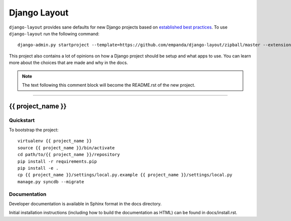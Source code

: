 .. {% comment %}

===============
Django Layout
===============

``django-layout`` provides sane defaults for new Django projects based on `established best practices <http://lincolnloop.com/django-best-practices/>`__. To use ``django-layout`` run the following command::

     django-admin.py startproject --template=https://github.com/empanda/django-layout/zipball/master --extension=py,rst,gitignore,example project_name


This project also contains a lot of opinions on how a Django project
should be setup and what apps to use. You can learn more about the choices
that are made and why in the docs.

.. note:: The text following this comment block will become the README.rst of the new project.

-----

.. {% endcomment %}

{{ project_name }}
======================

Quickstart
----------

To bootstrap the project::

    virtualenv {{ project_name }}
    source {{ project_name }}/bin/activate
    cd path/to/{{ project_name }}/repository
    pip install -r requirements.pip
    pip install -e .
    cp {{ project_name }}/settings/local.py.example {{ project_name }}/settings/local.py
    manage.py syncdb --migrate

Documentation
-------------

Developer documentation is available in Sphinx format in the docs directory.

Initial installation instructions (including how to build the documentation as
HTML) can be found in docs/install.rst.
